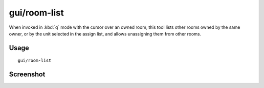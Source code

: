 gui/room-list
=============

.. dfhack-tool::
    :summary: Manage rooms owned by a dwarf.
    :tags: untested fort inspection

When invoked in :kbd:`q` mode with the cursor over an owned room, this tool
lists other rooms owned by the same owner, or by the unit selected in the assign
list, and allows unassigning them from other rooms.

Usage
-----

::

    gui/room-list

Screenshot
----------

.. image:: /docs/images/room-list.png
